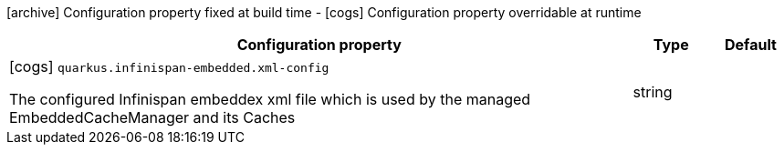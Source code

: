 [.configuration-legend]
icon:archive[title=Fixed at build time] Configuration property fixed at build time - icon:cogs[title=Overridable at runtime]️ Configuration property overridable at runtime 

[.configuration-reference, cols="80,.^10,.^10"]
|===

h|Configuration property
h|Type
h|Default

a|icon:cogs[title=Overridable at runtime] `quarkus.infinispan-embedded.xml-config`

[.description]
--
The configured Infinispan embeddex xml file which is used by the managed EmbeddedCacheManager and its Caches
--|string 
|

|===